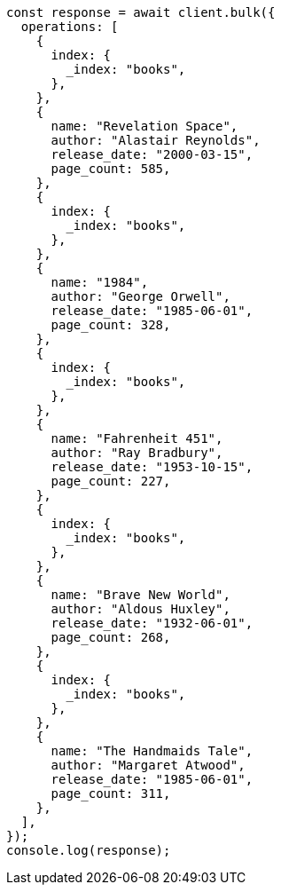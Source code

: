 // This file is autogenerated, DO NOT EDIT
// Use `node scripts/generate-docs-examples.js` to generate the docs examples

[source, js]
----
const response = await client.bulk({
  operations: [
    {
      index: {
        _index: "books",
      },
    },
    {
      name: "Revelation Space",
      author: "Alastair Reynolds",
      release_date: "2000-03-15",
      page_count: 585,
    },
    {
      index: {
        _index: "books",
      },
    },
    {
      name: "1984",
      author: "George Orwell",
      release_date: "1985-06-01",
      page_count: 328,
    },
    {
      index: {
        _index: "books",
      },
    },
    {
      name: "Fahrenheit 451",
      author: "Ray Bradbury",
      release_date: "1953-10-15",
      page_count: 227,
    },
    {
      index: {
        _index: "books",
      },
    },
    {
      name: "Brave New World",
      author: "Aldous Huxley",
      release_date: "1932-06-01",
      page_count: 268,
    },
    {
      index: {
        _index: "books",
      },
    },
    {
      name: "The Handmaids Tale",
      author: "Margaret Atwood",
      release_date: "1985-06-01",
      page_count: 311,
    },
  ],
});
console.log(response);
----

